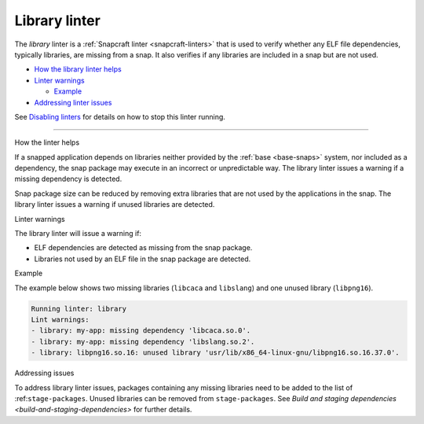 .. 32229.md

.. _library-linter:

Library linter
==============

The *library* linter is a :ref:`Snapcraft linter <snapcraft-linters>` that is used to verify whether any ELF file dependencies, typically libraries, are missing from a snap. It also verifies if any libraries are included in a snap but are not used.

-  `How the library linter helps <#library-linter-heading--help>`__
-  `Linter warnings <#library-linter-heading--warnings>`__

   -  `Example <#library-linter-heading--warnings-example>`__

-  `Addressing linter issues <#library-linter-heading--issues>`__

See `Disabling linters <snapcraft-linters.md#library-linter-heading--disable>`__ for details on how to stop this linter running.

--------------

.. raw:: html

   <h2 id="library-linter-heading--help">

How the linter helps

.. raw:: html

   </h2>

If a snapped application depends on libraries neither provided by the :ref:`base <base-snaps>` system, nor included as a dependency, the snap package may execute in an incorrect or unpredictable way. The library linter issues a warning if a missing dependency is detected.

Snap package size can be reduced by removing extra libraries that are not used by the applications in the snap. The library linter issues a warning if unused libraries are detected.

.. raw:: html

   <h2 id="library-linter-heading--warnings">

Linter warnings

.. raw:: html

   </h2>

The library linter will issue a warning if:

-  ELF dependencies are detected as missing from the snap package.
-  Libraries not used by an ELF file in the snap package are detected.

.. raw:: html

   <h3 id="library-linter-heading--warnings-example">

Example

.. raw:: html

   </h3>

The example below shows two missing libraries (``libcaca`` and ``libslang``) and one unused library (``libpng16``).

.. code:: log

   Running linter: library
   Lint warnings:
   - library: my-app: missing dependency 'libcaca.so.0'.
   - library: my-app: missing dependency 'libslang.so.2'.
   - library: libpng16.so.16: unused library 'usr/lib/x86_64-linux-gnu/libpng16.so.16.37.0'.

.. raw:: html

   <h2 id="library-linter-heading--issues">

Addressing issues

.. raw:: html

   </h2>

To address library linter issues, packages containing any missing libraries need to be added to the list of :ref:``stage-packages``. Unused libraries can be removed from ``stage-packages``. See `Build and staging dependencies <build-and-staging-dependencies>` for further details.
